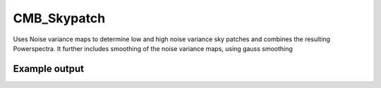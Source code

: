 CMB_Skypatch
=================
Uses Noise variance maps to determine low and high noise variance sky patches and combines the resulting Powerspectra. It further includes smoothing of the noise variance maps, using gauss smoothing


Example output
**********************


.. image:: https://github.com/Sebastian-Belkner/cmb_skypatch/blob/main/_static/Webp.net-gifmaker.gif
   :target: https://github.com/Sebastian-Belkner/cmb_skypatch/blob/main/_static/Webp.net-gifmaker.gif
   :alt: effect of smoothing

.. image:: https://github.com/Sebastian-Belkner/cmb_skypatch/blob/main/_static/variance-NoiseSignal8patches20smoothing.jpg
   :target: https://github.com/Sebastian-Belkner/cmb_skypatch/blob/main/_static/variance-NoiseSignal8patches20smoothing.jpg
   :alt: comparing powerspectra
